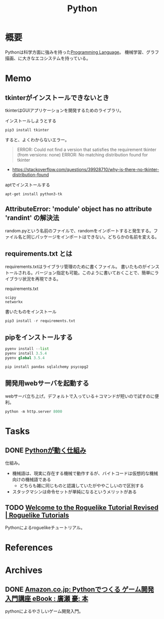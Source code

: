 :PROPERTIES:
:ID:       a6c9c9ad-d9b1-4e13-8992-75d8590e464c
:mtime:    20241102180358 20241028101410
:ctime:    20210725134208
:END:
#+title: Python
* 概要
Pythonは科学方面に強みを持った[[id:868ac56a-2d42-48d7-ab7f-7047c85a8f39][Programming Language]]。
機械学習、グラフ描画、に大きなエコシステムを持っている。
* Memo
** tkinterがインストールできないとき
tkinterはGUIアプリケーションを開発するためのライブラリ。

#+caption: インストールしようとする
#+begin_src shell
pip3 install tkinter
#+end_src

すると、よくわからないエラー。

#+caption: バージョンかディストリビューションの問題か
#+begin_quote
ERROR: Could not find a version that satisfies the requirement tkinter (from versions: none)
ERROR: No matching distribution found for tkinter
#+end_quote

- https://stackoverflow.com/questions/39928710/why-is-there-no-tkinter-distribution-found

#+caption: aptでインストールする
#+begin_src shell
  apt-get install python3-tk
#+end_src

** AttributeError: 'module' object has no attribute 'randint' の解決法
random.pyという名前のファイルで、randomをインポートすると発生する。ファイル名と同じパッケージをインポートはできない。どちらかの名前を変える。
** requirements.txt とは
requirements.txtはライブラリ管理のために書くファイル。
書いたものがインストールされる。バージョン指定も可能。このように書いておくことで、簡単にライブラリ状況を再現できる。

#+caption: requirements.txt
#+begin_src
scipy
networkx
#+end_src

#+caption: 書いたものをインストール
#+begin_src python
pip3 install -r requirements.txt
#+end_src
** pipをインストールする
#+begin_src python
  pyenv install --list
  pyenv install 3.5.4
  pyenv global 3.5.4

  pip install pandas sqlalchemy psycopg2
#+end_src
** 開発用webサーバを起動する
webサーバ立ち上げ。デフォルトで入っている＋コマンドが短いので試すのに便利。
#+begin_src python
python -m http.server 8000
#+end_src
* Tasks
** DONE [[https://kaityo256.github.io/python_zero/howtowork/index.html][Pythonが動く仕組み]]
CLOSED: [2023-05-02 Tue 00:45]
:LOGBOOK:
CLOCK: [2023-05-02 Tue 00:29]--[2023-05-02 Tue 00:45] =>  0:16
:END:
仕組み。

- 機械語は、現実に存在する機械で動作するが、バイトコードは仮想的な機械向けの機械語である
  - どちらも雑に同じものと認識していたがややこしいので区別する
- スタックマシンは命令セットが単純になるというメリットがある
** TODO [[https://rogueliketutorials.com/][Welcome to the Roguelike Tutorial Revised | Roguelike Tutorials]]
Pythonによるroguelikeチュートリアル。
* References
* Archives
** DONE [[https://www.amazon.co.jp/Python%E3%81%A7%E3%81%A4%E3%81%8F%E3%82%8B-%E3%82%B2%E3%83%BC%E3%83%A0%E9%96%8B%E7%99%BA-%E5%85%A5%E9%96%80%E8%AC%9B%E5%BA%A7-%E5%BB%A3%E7%80%AC-%E8%B1%AA-ebook/dp/B07VD7BTRN/ref=tmm_kin_swatch_0?_encoding=UTF8&qid=&sr=][Amazon.co.jp: Pythonでつくる ゲーム開発 入門講座 eBook : 廣瀬 豪: 本]]
CLOSED: [2022-10-21 Fri 17:46]
:LOGBOOK:
CLOCK: [2022-10-21 Fri 23:06]--[2022-10-21 Fri 23:31] =>  0:25
CLOCK: [2022-10-21 Fri 15:17]--[2022-10-21 Fri 15:42] =>  0:25
CLOCK: [2022-10-21 Fri 14:50]--[2022-10-21 Fri 15:15] =>  0:25
CLOCK: [2022-10-21 Fri 11:20]--[2022-10-21 Fri 11:45] =>  0:25
CLOCK: [2022-10-21 Fri 10:53]--[2022-10-21 Fri 11:18] =>  0:25
CLOCK: [2022-10-21 Fri 10:27]--[2022-10-21 Fri 10:52] =>  0:25
CLOCK: [2022-10-20 Thu 23:33]--[2022-10-20 Thu 23:58] =>  0:25
CLOCK: [2022-10-20 Thu 23:06]--[2022-10-20 Thu 23:31] =>  0:25
CLOCK: [2022-10-20 Thu 22:22]--[2022-10-20 Thu 22:47] =>  0:25
CLOCK: [2022-10-20 Thu 21:57]--[2022-10-20 Thu 22:22] =>  0:25
CLOCK: [2022-10-20 Thu 21:31]--[2022-10-20 Thu 21:56] =>  0:25
CLOCK: [2022-10-20 Thu 19:46]--[2022-10-20 Thu 20:11] =>  0:25
CLOCK: [2022-10-20 Thu 19:06]--[2022-10-20 Thu 19:31] =>  0:25
:END:

pythonによるやさしいゲーム開発入門。
